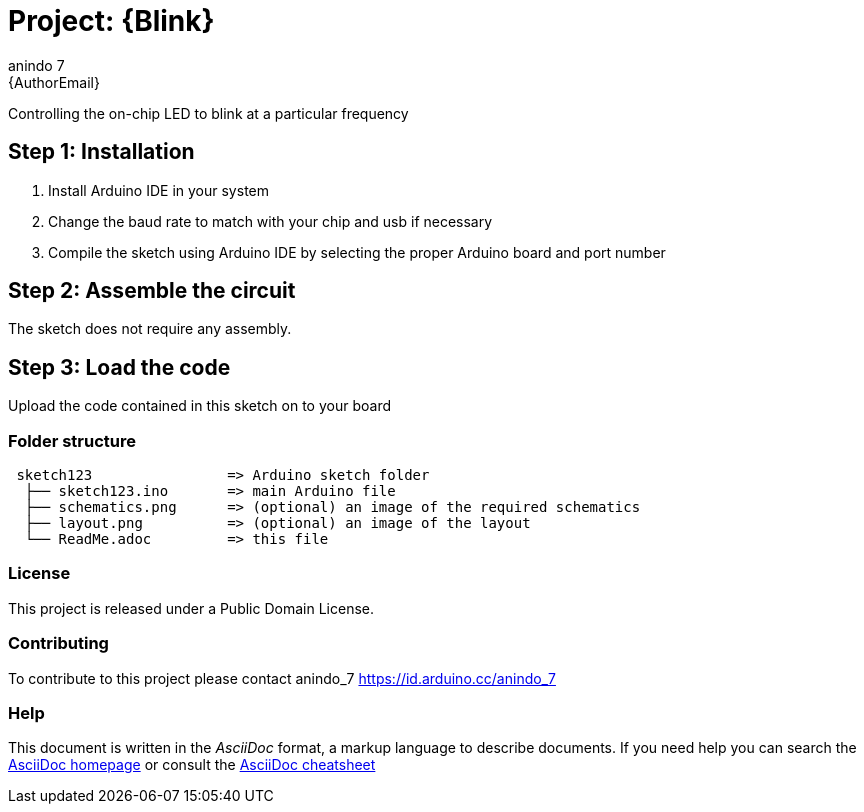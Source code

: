 :Author: anindo_7
:Email: {AuthorEmail}
:Date: 30/06/2019
:Revision: version#
:License: Public Domain

= Project: {Blink}

Controlling the on-chip LED to blink at a particular frequency

== Step 1: Installation

1. Install Arduino IDE in your system
2. Change the baud rate to match with your chip and usb if necessary
3. Compile the sketch using Arduino IDE by selecting the proper Arduino board and port number

== Step 2: Assemble the circuit

The sketch does not require any assembly.

== Step 3: Load the code

Upload the code contained in this sketch on to your board

=== Folder structure

....
 sketch123                => Arduino sketch folder
  ├── sketch123.ino       => main Arduino file
  ├── schematics.png      => (optional) an image of the required schematics
  ├── layout.png          => (optional) an image of the layout
  └── ReadMe.adoc         => this file
....

=== License
This project is released under a {License} License.

=== Contributing
To contribute to this project please contact anindo_7 https://id.arduino.cc/anindo_7

=== Help
This document is written in the _AsciiDoc_ format, a markup language to describe documents.
If you need help you can search the http://www.methods.co.nz/asciidoc[AsciiDoc homepage]
or consult the http://powerman.name/doc/asciidoc[AsciiDoc cheatsheet]
